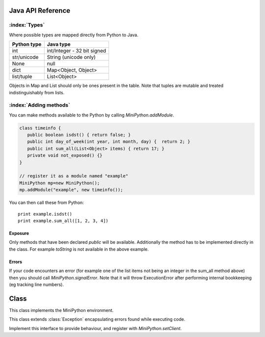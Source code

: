 Java API Reference
==================

.. You need to hava Java domain support from https://bitbucket.org/danc/sphinx-contrib/src

.. default-domain:: java

:index:`Types`
--------------

Where possible types are mapped directly from Python to Java.

+------------------------------+------------------------------+
| Python type                  | Java type                    |
+==============================+==============================+
| int                          | int/Integer - 32 bit signed  |
+------------------------------+------------------------------+
| str/unicode                  | String (unicode only)        |
+------------------------------+------------------------------+
| None                         | null                         |
+------------------------------+------------------------------+
| dict                         | Map<Object, Object>          |
+------------------------------+------------------------------+
| list/tuple                   | List<Object>                 |
+------------------------------+------------------------------+

Objects in Map and List should only be ones present in the table.
Note that tuples are mutable and treated indistinguishably from lists.

:index:`Adding methods`
-----------------------

You can make methods available to the Python by calling
`MiniPython.addModule`.

.. code-block:: java

    class timeinfo {
       public boolean isdst() { return false; }
       public int day_of_week(int year, int month, day) {  return 2; }
       public int sum_all(List<Object> items) { return 17; }
       private void not_exposed() {}
    }

    // register it as a module named "example"
    MiniPython mp=new MiniPython();
    mp.addModule("example", new timeinfo());

You can then call these from Python::

    print example.isdst()
    print example.sum_all([1, 2, 3, 4])

Exposure
********

Only methods that have been declared `public` will be available.
Additionally the method has to be implemented directly in the class.
For example `toString` is not available in the above example.

Errors
******

If your code encounters an error (for example one of the list items
not being an integer in the sum_all method above) then you should call
`MiniPython.signalError`.  Note that it will throw
ExecutionError after performing internal bookkeeping (eg tracking line
numbers).

Class
=====

.. class:: MiniPython

   This class implements the MiniPython environment.

   .. method:: void addModule(String name, Object methods)

      Makes methods on the methods Object available to the Python.
      See `Adding methods`_ for more details.

   .. method:: void setCode(InputStream stream)

      Reads the code from the supplied stream.  The stream is not
      closed and you can have additional content after the jmp.
   
      :raises EOFException: When the stream is truncated
      :raises IOException: Passed on from read() calls on stream
      :raises ExecutionError: Any issues from executing the code

   .. method:: void setClient(Client client)

      Sets the :class:`Client` to use for specific behaviour.

   .. method:: void signalError(String exctype, String message)

      Call this method when your callbacks need to halt execution due
      to an error.

      :param exctype: Best practise is to use the name of a Python
         exception (eg "TypeError")
      :param message: Text describing the error.

      This method will do the internal bookkeeping necessary in order
      to provide diagnostics to the original caller and then throw an
      :class:`ExecutionError` which you should not catch.


   .. method:: String toPyString(Object o)

      Returns a string representing the object using Python
      nomenclature where possible.  For example `null` is returned as
      `None`, `true` as True etc.  For compound types like `dict/Map`
      and `list/List` the string returned notes their type and how
      many items are contained but does not include a string
      representation of the items.

      This method is useful for generating error messages and
      diagnostics.

   .. class:: ExecutionError
  
      This class extends :class:`Exception` encapsulating errors found while executing code.

      .. method:: String getType()

         Returns a string with the exception type.  This will usually
         match Python - eg "TypeError"

      .. method:: String toString()

         Returns "type: message" for the error

      .. method:: int linenumber()

         Returns which linenumber was being executed when the error happened.
  

   .. class:: Client

      Implement this interface to provide behaviour, and register with `MiniPython.setClient`.

      .. method:: void print(String s)

       	 Print the provided string.  Note that it will have a final
         newline if the print statement in the code did.  If the print
         statement ended in a trailing comma then it will end in a
         space.

	 Call `signalError` if there is an error in your print
	 code.

